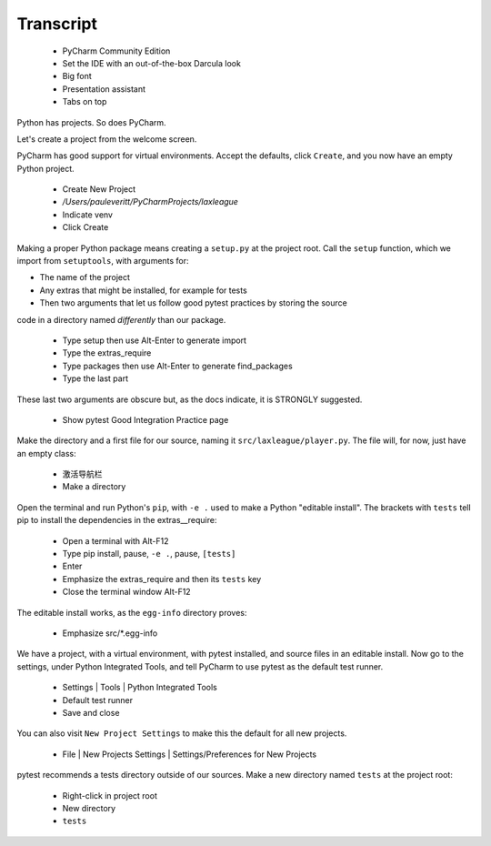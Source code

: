 ==========
Transcript
==========

    * PyCharm Community Edition
    * Set the IDE with an out-of-the-box Darcula look
    * Big font
    * Presentation assistant
    * Tabs on top

Python has projects.
So does PyCharm.

Let's create a project from the welcome screen.

PyCharm has good support for virtual environments.
Accept the defaults, click ``Create``, and you now have an empty Python project.

    * Create New Project
    * `/Users/pauleveritt/PyCharmProjects/laxleague`
    * Indicate venv
    * Click Create

Making a proper Python package means creating a ``setup.py`` at the project root.
Call the ``setup`` function, which we import from ``setuptools``, with arguments for:

- The name of the project
- Any extras that might be installed, for example for tests
- Then two arguments that let us follow good pytest practices by storing the source
code in a directory named *differently* than our package.

    * Type setup then use Alt-Enter to generate import
    * Type the extras_require
    * Type packages then use Alt-Enter to generate find_packages
    * Type the last part

These last two arguments are obscure but, as the docs indicate, it is STRONGLY suggested.

    - Show pytest Good Integration Practice page

Make the directory and a first file for our source, naming it ``src/laxleague/player.py``.
The file will, for now, just have an empty class:

    * 激活导航栏
    * Make a directory

Open the terminal and run Python's ``pip``, with ``-e .`` used to make a Python "editable install".
The brackets with ``tests`` tell pip to install the dependencies in the extras__require:

    * Open a terminal with Alt-F12
    * Type pip install, pause, ``-e .``, pause, ``[tests]``
    * Enter
    * Emphasize the extras_require and then its ``tests`` key
    * Close the terminal window Alt-F12

The editable install works, as the ``egg-info`` directory proves:

    * Emphasize src/*.egg-info

We have a project, with a virtual environment, with pytest installed, and source files in an editable install.
Now go to the settings, under Python Integrated Tools,  and tell PyCharm to use pytest as the default test runner.

    * Settings | Tools | Python Integrated Tools
    * Default test runner
    * Save and close

You can also visit ``New Project Settings`` to make this the default for all new projects.

    * File | New Projects Settings | Settings/Preferences for New Projects

pytest recommends a tests directory outside of our sources.
Make a new directory named ``tests`` at the project root:

    * Right-click in project root
    * New directory
    * ``tests``


